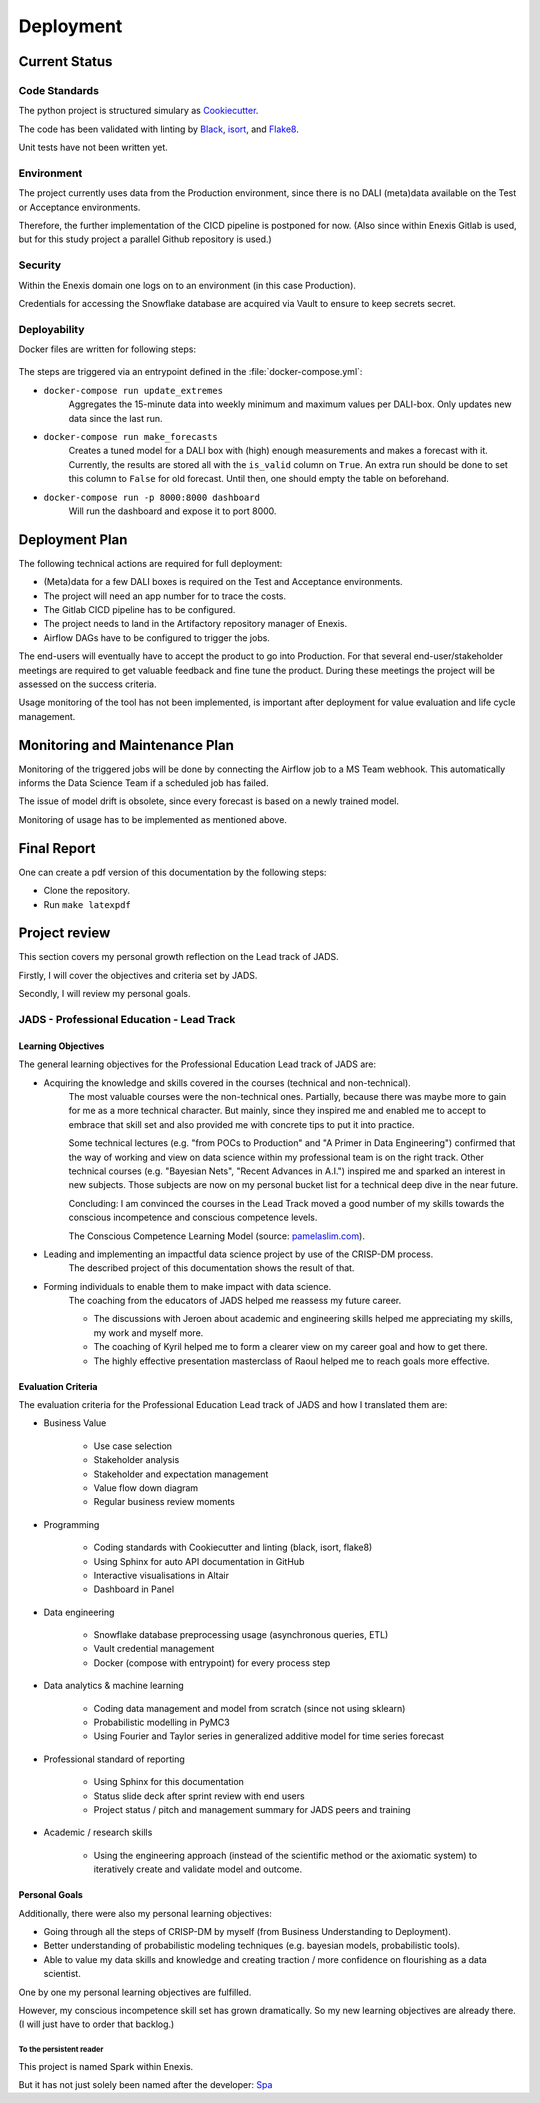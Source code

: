 Deployment
==========

Current Status
--------------


Code Standards
~~~~~~~~~~~~~~

The python project is structured simulary as `Cookiecutter <https://github.com/cookiecutter/cookiecutter>`__.


The code has been validated with linting by `Black <https://github.com/psf/black>`__, `isort <https://github.com/PyCQA/Isort>`__, and `Flake8 <https://github.com/PyCQA/flake8>`__.


Unit tests have not been written yet.

Environment
~~~~~~~~~~~

The project currently uses data from the Production environment, since there is no DALI (meta)data available on the Test or Acceptance environments.

Therefore, the further implementation of the CICD pipeline is postponed for now.
(Also since within Enexis Gitlab is used, but for this study project a parallel Github repository is used.)

Security
~~~~~~~~

Within the Enexis domain one logs on to an environment (in this case Production).

Credentials for accessing the Snowflake database are acquired via Vault to ensure to keep secrets secret.

Deployability
~~~~~~~~~~~~~

Docker files are written for following steps:

 .. image:: _static/img/process_triggered.png
    :width: 800px
    :align: center


The steps are triggered via an entrypoint defined in the :file:`docker-compose.yml`:

* ``docker-compose run update_extremes``
    Aggregates the 15-minute data into weekly minimum and maximum values per DALI-box.
    Only updates new data since the last run.
* ``docker-compose run make_forecasts``
    Creates a tuned model for a DALI box with (high) enough measurements and makes a forecast with it.
    Currently, the results are stored all with the ``is_valid`` column on ``True``.
    An extra run should be done to set this column to ``False`` for old forecast.
    Until then, one should empty the table on beforehand.
* ``docker-compose run -p 8000:8000 dashboard``
    Will run the dashboard and expose it to port 8000.


Deployment Plan
---------------

The following technical actions are required for full deployment:

* (Meta)data for a few DALI boxes is required on the Test and Acceptance environments.
* The project will need an app number for to trace the costs.
* The Gitlab CICD pipeline has to be configured.
* The project needs to land in the Artifactory repository manager of Enexis.
* Airflow DAGs have to be configured to trigger the jobs.

The end-users will eventually have to accept the product to go into Production.
For that several end-user/stakeholder meetings are required to get valuable feedback and fine tune the product.
During these meetings the project will be assessed on the success criteria.

Usage monitoring of the tool has not been implemented, is important after deployment for value evaluation and life cycle management.


Monitoring and Maintenance Plan
-------------------------------

Monitoring of the triggered jobs will be done by connecting the Airflow job to a MS Team webhook.
This automatically informs the Data Science Team if a scheduled job has failed.

The issue of model drift is obsolete, since every forecast is based on a newly trained model.

Monitoring of usage has to be implemented as mentioned above.


Final Report
------------

One can create a pdf version of this documentation by the following steps:

* Clone the repository.
* Run ``make latexpdf``


Project review
--------------

This section covers my personal growth reflection on the Lead track of JADS.

Firstly, I will cover the objectives and criteria set by JADS.

Secondly, I will review my personal goals.


JADS - Professional Education - Lead Track
~~~~~~~~~~~~~~~~~~~~~~~~~~~~~~~~~~~~~~~~~~

Learning Objectives
^^^^^^^^^^^^^^^^^^^

The general learning objectives for the Professional Education Lead track of JADS are:

* Acquiring the knowledge and skills covered in the courses (technical and non-technical).
    The most valuable courses were the non-technical ones.
    Partially, because there was maybe more to gain for me as a more technical character.
    But mainly, since they inspired me and enabled me to accept to embrace that skill set and also provided me with concrete tips to put it into practice.

    Some technical lectures (e.g. "from POCs to Production" and "A Primer in Data Engineering") confirmed that the way of working and view on data science within my professional team is on the right track.
    Other technical courses (e.g. "Bayesian Nets", "Recent Advances in A.I.") inspired me and sparked an interest in new subjects.
    Those subjects are now on my personal bucket list for a technical deep dive in the near future.

    Concluding: I am convinced the courses in the Lead Track moved a good number of my skills towards the conscious incompetence and conscious competence levels.
     .. image:: _static/img/competence.png
        :width: 800px
        :align: center

    The Conscious Competence Learning Model (source: `pamelaslim.com <http://www.pamelaslim.com>`__).
* Leading and implementing an impactful data science project by use of the CRISP-DM process.
    The described project of this documentation shows the result of that.
* Forming individuals to enable them to make impact with data science.
    The coaching from the educators of JADS helped me reassess my future career.

    * The discussions with Jeroen about academic and engineering skills helped me appreciating my skills, my work and myself more.
    * The coaching of Kyril helped me to form a clearer view on my career goal and how to get there.
    * The highly effective presentation masterclass of Raoul helped me to reach goals more effective.


Evaluation Criteria
^^^^^^^^^^^^^^^^^^^

The evaluation criteria for the Professional Education Lead track of JADS and how I translated them are:

* Business Value

    * Use case selection
    * Stakeholder analysis
    * Stakeholder and expectation management
    * Value flow down diagram
    * Regular business review moments

* Programming

    * Coding standards with Cookiecutter and linting (black, isort, flake8)
    * Using Sphinx for auto API documentation in GitHub
    * Interactive visualisations in Altair
    * Dashboard in Panel

* Data engineering

    * Snowflake database preprocessing usage (asynchronous queries, ETL)
    * Vault credential management
    * Docker (compose with entrypoint) for every process step

* Data analytics & machine learning

    * Coding data management and model from scratch (since not using sklearn)
    * Probabilistic modelling in PyMC3
    * Using Fourier and Taylor series in generalized additive model for time series forecast

* Professional standard of reporting

    * Using Sphinx for this documentation
    * Status slide deck after sprint review with end users
    * Project status / pitch and management summary for JADS peers and training

* Academic / research skills

    * Using the engineering approach (instead of the scientific method or the axiomatic system) to iteratively create and validate model and outcome.


Personal Goals
^^^^^^^^^^^^^^

Additionally, there were also my personal learning objectives:

* Going through all the steps of CRISP-DM by myself (from Business Understanding to Deployment).
* Better understanding of probabilistic modeling techniques (e.g. bayesian models, probabilistic tools).
* Able to value my data skills and knowledge and creating traction / more confidence on flourishing as a data scientist.

One by one my personal learning objectives are fulfilled.

However, my conscious incompetence skill set has grown dramatically.
So my new learning objectives are already there. (I will just have to order that backlog.)

To the persistent reader
"""""""""""""""""""""""""

This project is named Spark within Enexis.

But it has not just solely been named after the developer: `Spa <https://en.wiktionary.org/wiki/sp%C3%A1>`__

